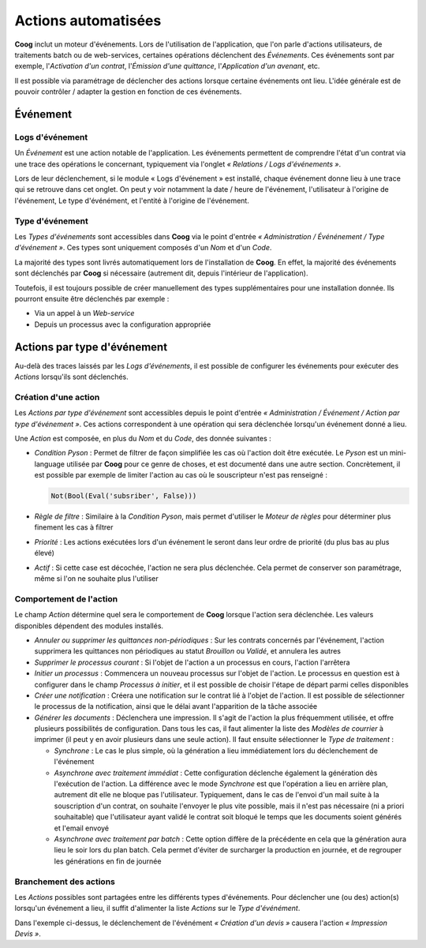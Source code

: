 Actions automatisées
====================

**Coog** inclut un moteur d'événements. Lors de l'utilisation de l'application,
que l'on parle d'actions utilisateurs, de traitements batch ou de web-services,
certaines opérations déclenchent des *Événements*. Ces événements sont par
exemple, l'*Activation d'un contrat*, l'*Émission d'une quittance*,
l'*Application d'un avenant*, etc.

Il est possible via paramétrage de déclencher des actions lorsque certaine
événements ont lieu. L'idée générale est de pouvoir contrôler / adapter la
gestion en fonction de ces événements.

Événement
---------

Logs d'événement
~~~~~~~~~~~~~~~~

Un *Événement* est une action notable de l'application. Les événements
permettent de comprendre l'état d'un contrat via une trace des opérations le
concernant, typiquement via l'onglet *« Relations / Logs d'événements »*.

.. image:: images/evenement_logs_evenements.png
    :align: center

Lors de leur déclenchement, si le module « Logs d'événement » est installé,
chaque événement donne lieu à une trace qui se retrouve dans cet onglet. On
peut y voir notamment la date / heure de l'événement, l'utilisateur à l'origine
de l'événement, Le type d'événément, et l'entité à l'origine de l'événement.

Type d'événement
~~~~~~~~~~~~~~~~

Les *Types d'événements* sont accessibles dans **Coog** via le point d'entrée
*« Administration / Événénement / Type d'événement »*. Ces types sont
uniquement composés d'un *Nom* et d'un *Code*.

La majorité des types sont livrés automatiquement lors de l'installation de
**Coog**. En effet, la majorité des événements sont déclenchés par **Coog** si
nécessaire (autrement dit, depuis l'intérieur de l'application).

Toutefois, il est toujours possible de créer manuellement des types
supplémentaires pour une installation donnée. Ils pourront ensuite être
déclenchés par exemple :

- Via un appel à un *Web-service*
- Depuis un processus avec la configuration appropriée

Actions par type d'événement
----------------------------

Au-delà des traces laissés par les *Logs d'événements*, il est possible de
configurer les événements pour exécuter des *Actions* lorsqu'ils sont
déclenchés.

Création d'une action
~~~~~~~~~~~~~~~~~~~~~

Les *Actions par type d'événement* sont accessibles depuis le point d'entrée
*« Administration / Événement / Action par type d'événement »*. Ces actions
correspondent à une opération qui sera déclenchée lorsqu'un événement donné a
lieu.

.. image:: images/evenement_action.png
    :align: center

Une *Action* est composée, en plus du *Nom* et du *Code*, des donnée
suivantes :

- *Condition Pyson* : Permet de filtrer de façon simplifiée les cas où l'action
  doit être exécutée. Le *Pyson* est un mini-language utilisée par **Coog**
  pour ce genre de choses, et est documenté dans une autre section.
  Concrètement, il est possible par exemple de limiter l'action au cas où le
  souscripteur n'est pas renseigné :

  .. code-block:: python

      Not(Bool(Eval('subsriber', False)))

- *Règle de filtre* : Similaire à la *Condition Pyson*, mais permet d'utiliser
  le *Moteur de règles* pour déterminer plus finement les cas à filtrer
- *Priorité* : Les actions exécutées lors d'un événement le seront dans leur
  ordre de priorité (du plus bas au plus élevé)
- *Actif* : Si cette case est décochée, l'action ne sera plus déclenchée. Cela
  permet de conserver son paramétrage, même si l'on ne souhaite plus l'utiliser

Comportement de l'action
~~~~~~~~~~~~~~~~~~~~~~~~

Le champ *Action* détermine quel sera le comportement de **Coog** lorsque
l'action sera déclenchée. Les valeurs disponibles dépendent des modules
installés.

- *Annuler ou supprimer les quittances non-périodiques* : Sur les contrats
  concernés par l'événement, l'action supprimera les quittances non périodiques
  au statut *Brouillon* ou *Validé*, et annulera les autres
- *Supprimer le processus courant* : Si l'objet de l'action a un processus en
  cours, l'action l'arrêtera
- *Initier un processus* : Commencera un nouveau processus sur l'objet de
  l'action. Le processus en question est à configurer dans le champ *Processus
  à initier*, et il est possible de choisir l'étape de départ parmi celles
  disponibles
- *Créer une notification* : Créera une notification sur le contrat lié à
  l'objet de l'action. Il est possible de sélectionner le processus de la
  notification, ainsi que le délai avant l'apparition de la tâche associée
- *Générer les documents* : Déclenchera une impression. Il s'agit de l'action
  la plus fréquemment utilisée, et offre plusieurs possibilités de
  configuration. Dans tous les cas, il faut alimenter la liste des *Modèles de
  courrier* à imprimer (il peut y en avoir plusieurs dans une seule action). Il
  faut ensuite sélectionner le *Type de traitement* :

  * *Synchrone* : Le cas le plus simple, où la génération a lieu immédiatement
    lors du déclenchement de l'événement
  * *Asynchrone avec traitement immédiat* : Cette configuration déclenche
    également la génération dès l'exécution de l'action. La différence avec le
    mode *Synchrone* est que l'opération a lieu en arrière plan, autrement dit
    elle ne bloque pas l'utilisateur. Typiquement, dans le cas de l'envoi d'un
    mail suite à la souscription d'un contrat, on souhaite l'envoyer le plus
    vite possible, mais il n'est pas nécessaire (ni a priori souhaitable) que
    l'utilisateur ayant validé le contrat soit bloqué le temps que les
    documents soient générés et l'email envoyé
  * *Asynchrone avec traitement par batch* : Cette option diffère de la
    précédente en cela que la génération aura lieu le soir lors du plan batch.
    Cela permet d'éviter de surcharger la production en journée, et de
    regrouper les générations en fin de journée

Branchement des actions
~~~~~~~~~~~~~~~~~~~~~~~

Les *Actions* possibles sont partagées entre les différents types d'événements.
Pour déclencher une (ou des) action(s) lorsqu'un événement a lieu, il suffit
d'alimenter la liste *Actions* sur le *Type d'événément*.

.. image:: images/evenement_type_evenement.png
    :align: center

Dans l'exemple ci-dessus, le déclenchement de l'événément *« Création d'un
devis »* causera l'action *« Impression Devis »*.

